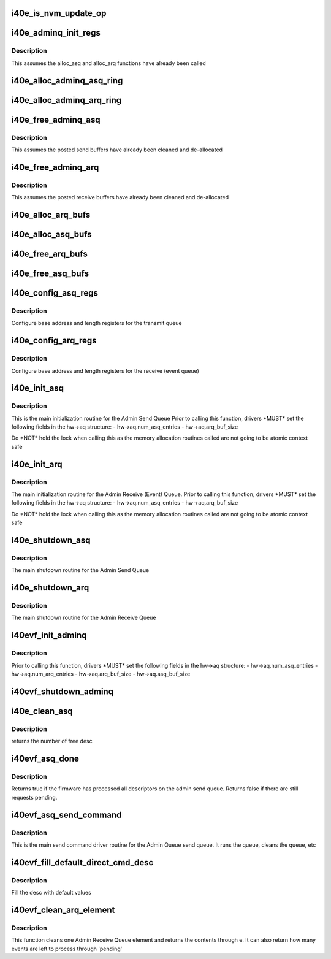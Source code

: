 .. -*- coding: utf-8; mode: rst -*-
.. src-file: drivers/net/ethernet/intel/i40evf/i40e_adminq.c

.. _`i40e_is_nvm_update_op`:

i40e_is_nvm_update_op
=====================

.. c:function:: bool i40e_is_nvm_update_op(struct i40e_aq_desc *desc)

    return true if this is an NVM update operation

    :param struct i40e_aq_desc \*desc:
        API request descriptor

.. _`i40e_adminq_init_regs`:

i40e_adminq_init_regs
=====================

.. c:function:: void i40e_adminq_init_regs(struct i40e_hw *hw)

    Initialize AdminQ registers

    :param struct i40e_hw \*hw:
        pointer to the hardware structure

.. _`i40e_adminq_init_regs.description`:

Description
-----------

This assumes the alloc_asq and alloc_arq functions have already been called

.. _`i40e_alloc_adminq_asq_ring`:

i40e_alloc_adminq_asq_ring
==========================

.. c:function:: i40e_status i40e_alloc_adminq_asq_ring(struct i40e_hw *hw)

    Allocate Admin Queue send rings

    :param struct i40e_hw \*hw:
        pointer to the hardware structure

.. _`i40e_alloc_adminq_arq_ring`:

i40e_alloc_adminq_arq_ring
==========================

.. c:function:: i40e_status i40e_alloc_adminq_arq_ring(struct i40e_hw *hw)

    Allocate Admin Queue receive rings

    :param struct i40e_hw \*hw:
        pointer to the hardware structure

.. _`i40e_free_adminq_asq`:

i40e_free_adminq_asq
====================

.. c:function:: void i40e_free_adminq_asq(struct i40e_hw *hw)

    Free Admin Queue send rings

    :param struct i40e_hw \*hw:
        pointer to the hardware structure

.. _`i40e_free_adminq_asq.description`:

Description
-----------

This assumes the posted send buffers have already been cleaned
and de-allocated

.. _`i40e_free_adminq_arq`:

i40e_free_adminq_arq
====================

.. c:function:: void i40e_free_adminq_arq(struct i40e_hw *hw)

    Free Admin Queue receive rings

    :param struct i40e_hw \*hw:
        pointer to the hardware structure

.. _`i40e_free_adminq_arq.description`:

Description
-----------

This assumes the posted receive buffers have already been cleaned
and de-allocated

.. _`i40e_alloc_arq_bufs`:

i40e_alloc_arq_bufs
===================

.. c:function:: i40e_status i40e_alloc_arq_bufs(struct i40e_hw *hw)

    Allocate pre-posted buffers for the receive queue

    :param struct i40e_hw \*hw:
        pointer to the hardware structure

.. _`i40e_alloc_asq_bufs`:

i40e_alloc_asq_bufs
===================

.. c:function:: i40e_status i40e_alloc_asq_bufs(struct i40e_hw *hw)

    Allocate empty buffer structs for the send queue

    :param struct i40e_hw \*hw:
        pointer to the hardware structure

.. _`i40e_free_arq_bufs`:

i40e_free_arq_bufs
==================

.. c:function:: void i40e_free_arq_bufs(struct i40e_hw *hw)

    Free receive queue buffer info elements

    :param struct i40e_hw \*hw:
        pointer to the hardware structure

.. _`i40e_free_asq_bufs`:

i40e_free_asq_bufs
==================

.. c:function:: void i40e_free_asq_bufs(struct i40e_hw *hw)

    Free send queue buffer info elements

    :param struct i40e_hw \*hw:
        pointer to the hardware structure

.. _`i40e_config_asq_regs`:

i40e_config_asq_regs
====================

.. c:function:: i40e_status i40e_config_asq_regs(struct i40e_hw *hw)

    configure ASQ registers

    :param struct i40e_hw \*hw:
        pointer to the hardware structure

.. _`i40e_config_asq_regs.description`:

Description
-----------

Configure base address and length registers for the transmit queue

.. _`i40e_config_arq_regs`:

i40e_config_arq_regs
====================

.. c:function:: i40e_status i40e_config_arq_regs(struct i40e_hw *hw)

    ARQ register configuration

    :param struct i40e_hw \*hw:
        pointer to the hardware structure

.. _`i40e_config_arq_regs.description`:

Description
-----------

Configure base address and length registers for the receive (event queue)

.. _`i40e_init_asq`:

i40e_init_asq
=============

.. c:function:: i40e_status i40e_init_asq(struct i40e_hw *hw)

    main initialization routine for ASQ

    :param struct i40e_hw \*hw:
        pointer to the hardware structure

.. _`i40e_init_asq.description`:

Description
-----------

This is the main initialization routine for the Admin Send Queue
Prior to calling this function, drivers \*MUST\* set the following fields
in the hw->aq structure:
- hw->aq.num_asq_entries
- hw->aq.arq_buf_size

Do \*NOT\* hold the lock when calling this as the memory allocation routines
called are not going to be atomic context safe

.. _`i40e_init_arq`:

i40e_init_arq
=============

.. c:function:: i40e_status i40e_init_arq(struct i40e_hw *hw)

    initialize ARQ

    :param struct i40e_hw \*hw:
        pointer to the hardware structure

.. _`i40e_init_arq.description`:

Description
-----------

The main initialization routine for the Admin Receive (Event) Queue.
Prior to calling this function, drivers \*MUST\* set the following fields
in the hw->aq structure:
- hw->aq.num_asq_entries
- hw->aq.arq_buf_size

Do \*NOT\* hold the lock when calling this as the memory allocation routines
called are not going to be atomic context safe

.. _`i40e_shutdown_asq`:

i40e_shutdown_asq
=================

.. c:function:: i40e_status i40e_shutdown_asq(struct i40e_hw *hw)

    shutdown the ASQ

    :param struct i40e_hw \*hw:
        pointer to the hardware structure

.. _`i40e_shutdown_asq.description`:

Description
-----------

The main shutdown routine for the Admin Send Queue

.. _`i40e_shutdown_arq`:

i40e_shutdown_arq
=================

.. c:function:: i40e_status i40e_shutdown_arq(struct i40e_hw *hw)

    shutdown ARQ

    :param struct i40e_hw \*hw:
        pointer to the hardware structure

.. _`i40e_shutdown_arq.description`:

Description
-----------

The main shutdown routine for the Admin Receive Queue

.. _`i40evf_init_adminq`:

i40evf_init_adminq
==================

.. c:function:: i40e_status i40evf_init_adminq(struct i40e_hw *hw)

    main initialization routine for Admin Queue

    :param struct i40e_hw \*hw:
        pointer to the hardware structure

.. _`i40evf_init_adminq.description`:

Description
-----------

Prior to calling this function, drivers \*MUST\* set the following fields
in the hw->aq structure:
- hw->aq.num_asq_entries
- hw->aq.num_arq_entries
- hw->aq.arq_buf_size
- hw->aq.asq_buf_size

.. _`i40evf_shutdown_adminq`:

i40evf_shutdown_adminq
======================

.. c:function:: i40e_status i40evf_shutdown_adminq(struct i40e_hw *hw)

    shutdown routine for the Admin Queue

    :param struct i40e_hw \*hw:
        pointer to the hardware structure

.. _`i40e_clean_asq`:

i40e_clean_asq
==============

.. c:function:: u16 i40e_clean_asq(struct i40e_hw *hw)

    cleans Admin send queue

    :param struct i40e_hw \*hw:
        pointer to the hardware structure

.. _`i40e_clean_asq.description`:

Description
-----------

returns the number of free desc

.. _`i40evf_asq_done`:

i40evf_asq_done
===============

.. c:function:: bool i40evf_asq_done(struct i40e_hw *hw)

    check if FW has processed the Admin Send Queue

    :param struct i40e_hw \*hw:
        pointer to the hw struct

.. _`i40evf_asq_done.description`:

Description
-----------

Returns true if the firmware has processed all descriptors on the
admin send queue. Returns false if there are still requests pending.

.. _`i40evf_asq_send_command`:

i40evf_asq_send_command
=======================

.. c:function:: i40e_status i40evf_asq_send_command(struct i40e_hw *hw, struct i40e_aq_desc *desc, void *buff, u16 buff_size, struct i40e_asq_cmd_details *cmd_details)

    send command to Admin Queue

    :param struct i40e_hw \*hw:
        pointer to the hw struct

    :param struct i40e_aq_desc \*desc:
        prefilled descriptor describing the command (non DMA mem)

    :param void \*buff:
        buffer to use for indirect commands

    :param u16 buff_size:
        size of buffer for indirect commands

    :param struct i40e_asq_cmd_details \*cmd_details:
        pointer to command details structure

.. _`i40evf_asq_send_command.description`:

Description
-----------

This is the main send command driver routine for the Admin Queue send
queue.  It runs the queue, cleans the queue, etc

.. _`i40evf_fill_default_direct_cmd_desc`:

i40evf_fill_default_direct_cmd_desc
===================================

.. c:function:: void i40evf_fill_default_direct_cmd_desc(struct i40e_aq_desc *desc, u16 opcode)

    AQ descriptor helper function

    :param struct i40e_aq_desc \*desc:
        pointer to the temp descriptor (non DMA mem)

    :param u16 opcode:
        the opcode can be used to decide which flags to turn off or on

.. _`i40evf_fill_default_direct_cmd_desc.description`:

Description
-----------

Fill the desc with default values

.. _`i40evf_clean_arq_element`:

i40evf_clean_arq_element
========================

.. c:function:: i40e_status i40evf_clean_arq_element(struct i40e_hw *hw, struct i40e_arq_event_info *e, u16 *pending)

    :param struct i40e_hw \*hw:
        pointer to the hw struct

    :param struct i40e_arq_event_info \*e:
        event info from the receive descriptor, includes any buffers

    :param u16 \*pending:
        number of events that could be left to process

.. _`i40evf_clean_arq_element.description`:

Description
-----------

This function cleans one Admin Receive Queue element and returns
the contents through e.  It can also return how many events are
left to process through 'pending'

.. This file was automatic generated / don't edit.

